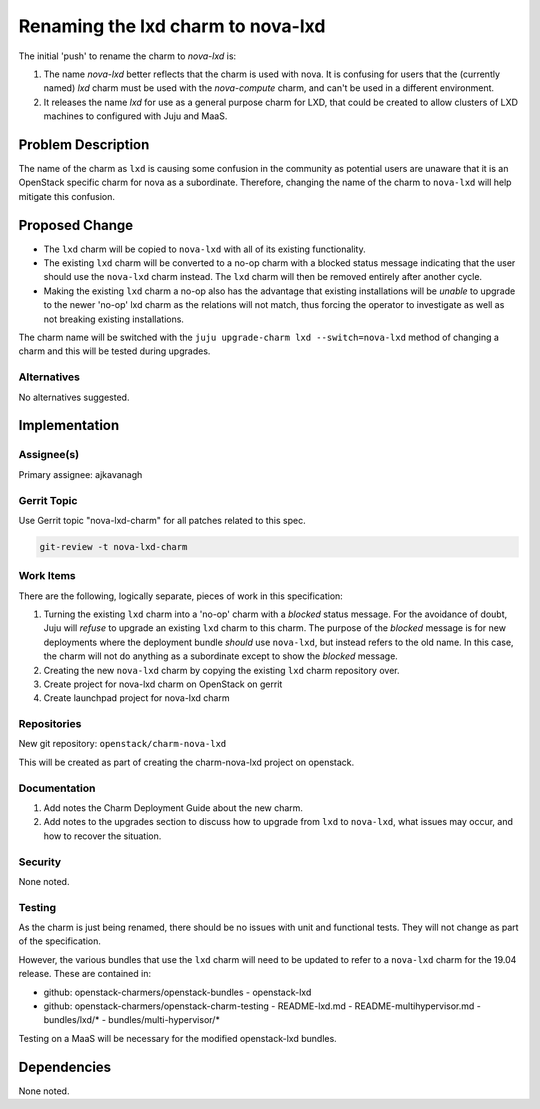 ..
  Copyright 2019 Canonical Limited

  This work is licensed under a Creative Commons Attribution 3.0
  Unported License.
  http://creativecommons.org/licenses/by/3.0/legalcode

..
  This template should be in ReSTructured text. Please do not delete
  any of the sections in this template.  If you have nothing to say
  for a whole section, just write: "None". For help with syntax, see
  http://sphinx-doc.org/rest.html To test out your formatting, see
  http://www.tele3.cz/jbar/rest/rest.html

==================================
Renaming the lxd charm to nova-lxd
==================================

The initial 'push' to rename the charm to *nova-lxd* is:

1. The name *nova-lxd* better reflects that the charm is used with nova.
   It is confusing for users that the (currently named) *lxd* charm must
   be used with the *nova-compute* charm, and can't be used in a different
   environment.
2. It releases the name *lxd* for use as a general purpose charm for LXD,
   that could be created to allow clusters of LXD machines to configured
   with Juju and MaaS.

Problem Description
===================

The name of the charm as ``lxd`` is causing some confusion in the
community as potential users are unaware that it is an OpenStack specific
charm for nova as a subordinate.  Therefore, changing the name of the
charm to ``nova-lxd`` will help mitigate this confusion.

Proposed Change
===============

- The ``lxd`` charm will be copied to ``nova-lxd`` with all of its existing
  functionality.
- The existing ``lxd`` charm will be converted to a no-op charm with a blocked
  status message indicating that the user should use the ``nova-lxd`` charm
  instead.  The ``lxd`` charm will then be removed entirely after another
  cycle.
- Making the existing ``lxd`` charm a no-op also has the advantage that
  existing installations will be *unable* to upgrade to the newer 'no-op' lxd
  charm as the relations will not match, thus forcing the operator to
  investigate as well as not breaking existing installations.

The charm name will be switched with the ``juju upgrade-charm lxd
--switch=nova-lxd`` method of changing a charm and this will be tested
during upgrades.

Alternatives
------------

No alternatives suggested.

Implementation
==============

Assignee(s)
-----------

Primary assignee: ajkavanagh

Gerrit Topic
------------

Use Gerrit topic "nova-lxd-charm" for all patches related to this spec.

.. code-block:: bash

    git-review -t nova-lxd-charm

Work Items
----------

There are the following, logically separate, pieces of work in this
specification:

1. Turning the existing ``lxd`` charm into a 'no-op' charm with a *blocked*
   status message.  For the avoidance of doubt, Juju will *refuse* to upgrade
   an existing ``lxd`` charm to this charm.  The purpose of the *blocked*
   message is for new deployments where the deployment bundle *should* use
   ``nova-lxd``, but instead refers to the old name.  In this case, the charm
   will not do anything as a subordinate except to show the *blocked* message.
2. Creating the new ``nova-lxd`` charm by copying the existing ``lxd``
   charm repository over.
3. Create project for nova-lxd charm on OpenStack on gerrit
4. Create launchpad project for nova-lxd charm

Repositories
------------

New git repository:  ``openstack/charm-nova-lxd``

This will be created as part of creating the charm-nova-lxd project on
openstack.

Documentation
-------------

1. Add notes the Charm Deployment Guide about the new charm.
2. Add notes to the upgrades section to discuss how to upgrade from
   ``lxd`` to ``nova-lxd``, what issues may occur, and how to recover the
   situation.

Security
--------

None noted.

Testing
-------

As the charm is just being renamed, there should be no issues with unit and
functional tests.  They will not change as part of the specification.

However, the various bundles that use the ``lxd`` charm will need to be updated
to refer to a ``nova-lxd`` charm for the 19.04 release.  These are contained
in:

- github: openstack-charmers/openstack-bundles - openstack-lxd
- github: openstack-charmers/openstack-charm-testing
  - README-lxd.md
  - README-multihypervisor.md
  - bundles/lxd/*
  - bundles/multi-hypervisor/*

Testing on a MaaS will be necessary for the modified openstack-lxd bundles.

Dependencies
============

None noted.
